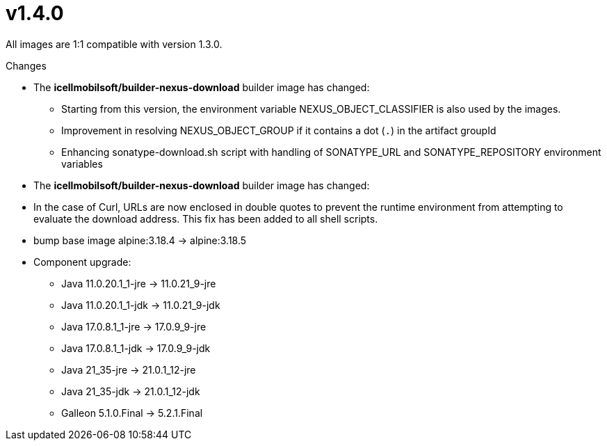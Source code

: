 = v1.4.0

All images are 1:1 compatible with version 1.3.0.

.Changes
* The *icellmobilsoft/builder-nexus-download* builder image has changed:
** Starting from this version, the environment variable NEXUS_OBJECT_CLASSIFIER is also used by the images.
** Improvement in resolving NEXUS_OBJECT_GROUP if it contains a dot (`.`) in the artifact groupId
** Enhancing sonatype-download.sh script with handling of SONATYPE_URL and SONATYPE_REPOSITORY environment variables

* The *icellmobilsoft/builder-nexus-download* builder image has changed:
* In the case of Curl, URLs are now enclosed in double quotes to prevent the runtime environment from attempting to evaluate the download address. This fix has been added to all shell scripts.

* bump base image alpine:3.18.4 -> alpine:3.18.5
* Component upgrade:
** Java 11.0.20.1_1-jre -> 11.0.21_9-jre
** Java 11.0.20.1_1-jdk -> 11.0.21_9-jdk
** Java 17.0.8.1_1-jre -> 17.0.9_9-jre
** Java 17.0.8.1_1-jdk -> 17.0.9_9-jdk
** Java 21_35-jre -> 21.0.1_12-jre
** Java 21_35-jdk -> 21.0.1_12-jdk
** Galleon 5.1.0.Final -> 5.2.1.Final
